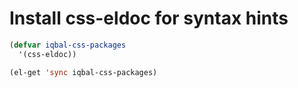 * Install css-eldoc for syntax hints
  #+begin_src emacs-lisp
    (defvar iqbal-css-packages
      '(css-eldoc))
    
    (el-get 'sync iqbal-css-packages)
  #+end_src
